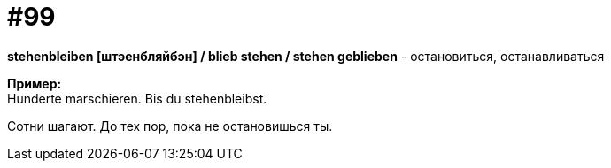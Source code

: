 [#18_031]
= #99
:hardbreaks:

*stehenbleiben [штэенбляйбэн] / blieb stehen / stehen geblieben* - остановиться, останавливаться

*Пример:*
Hunderte marschieren. Bis du stehenbleibst.

Сотни шагают. До тех пор, пока не остановишься ты.